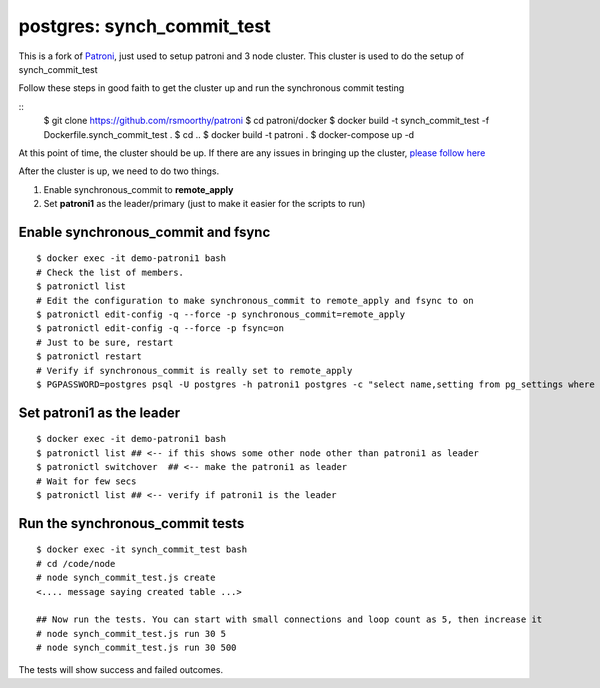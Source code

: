 
postgres: synch_commit_test
--------------------------------------------------------------------

This is a fork of `Patroni <https://github.com/zalando/patroni>`_, just used to setup patroni and 3 node cluster. This cluster is used to do the setup of synch_commit_test

Follow these steps in good faith to get the cluster up and run the synchronous commit testing

::
   $ git clone https://github.com/rsmoorthy/patroni
   $ cd patroni/docker
   $ docker build -t synch_commit_test -f Dockerfile.synch_commit_test .
   $ cd ..
   $ docker build -t patroni .
   $ docker-compose up -d

At this point of time, the cluster should be up. If there are any issues in bringing up the cluster, `please follow here <https://github.com/rsmoorthy/patroni/blob/master/docker/README.md>`_

After the cluster is up, we need to do two things.

1. Enable synchronous_commit to **remote_apply**
2. Set **patroni1** as the leader/primary (just to make it easier for the scripts to run)

============
Enable synchronous_commit and fsync
============

::

   $ docker exec -it demo-patroni1 bash
   # Check the list of members.
   $ patronictl list
   # Edit the configuration to make synchronous_commit to remote_apply and fsync to on
   $ patronictl edit-config -q --force -p synchronous_commit=remote_apply
   $ patronictl edit-config -q --force -p fsync=on
   # Just to be sure, restart
   $ patronictl restart
   # Verify if synchronous_commit is really set to remote_apply
   $ PGPASSWORD=postgres psql -U postgres -h patroni1 postgres -c "select name,setting from pg_settings where name='synchronous_commit'"


============
Set patroni1 as the leader
============

::

   $ docker exec -it demo-patroni1 bash
   $ patronictl list ## <-- if this shows some other node other than patroni1 as leader
   $ patronictl switchover  ## <-- make the patroni1 as leader
   # Wait for few secs
   $ patronictl list ## <-- verify if patroni1 is the leader


============
Run the synchronous_commit tests
============

::

   $ docker exec -it synch_commit_test bash
   # cd /code/node
   # node synch_commit_test.js create
   <.... message saying created table ...>

   ## Now run the tests. You can start with small connections and loop count as 5, then increase it
   # node synch_commit_test.js run 30 5
   # node synch_commit_test.js run 30 500

The tests will show success and failed outcomes. 
